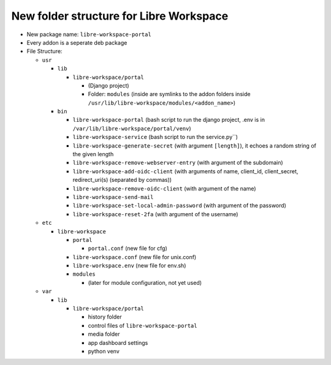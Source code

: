 #################################
New folder structure for Libre Workspace
#################################

- New package name: ``libre-workspace-portal``
- Every addon is a seperate deb package

- File Structure:

  - ``usr``

    - ``lib``

      - ``libre-workspace/portal``

        - (Django project)
        - Folder: ``modules`` (inside are symlinks to the addon folders inside ``/usr/lib/libre-workspace/modules/<addon_name>``)

    - ``bin``

      - ``libre-workspace-portal`` (bash script to run the django project, .env is in ``/var/lib/libre-workspace/portal/venv``)
      - ``libre-workspace-service`` (bash script to run the service.py``)
      - ``libre-workspace-generate-secret`` (with argument ``[length]``), it echoes a random string of the given length
      - ``libre-workspace-remove-webserver-entry`` (with argument of the subdomain)
      - ``libre-workspace-add-oidc-client`` (with arguments of name, client_id, client_secret, redirect_uri(s) (separated by commas))
      - ``libre-workspace-remove-oidc-client`` (with argument of the name)
      - ``libre-workspace-send-mail``
      - ``libre-workspace-set-local-admin-password`` (with argument of the password)
      - ``libre-workspace-reset-2fa`` (with argument of the username)

  - ``etc``

    - ``libre-workspace``

      - ``portal``
        
        - ``portal.conf`` (new file for cfg)

      - ``libre-workspace.conf`` (new file for unix.conf)
      - ``libre-workspace.env`` (new file for env.sh)
      - ``modules``
      
        - (later for module configuration, not yet used)

  - ``var``

    - ``lib``

      - ``libre-workspace/portal``

        - history folder
        - control files of ``libre-workspace-portal``
        - media folder
        - app dashboard settings
        - python venv

